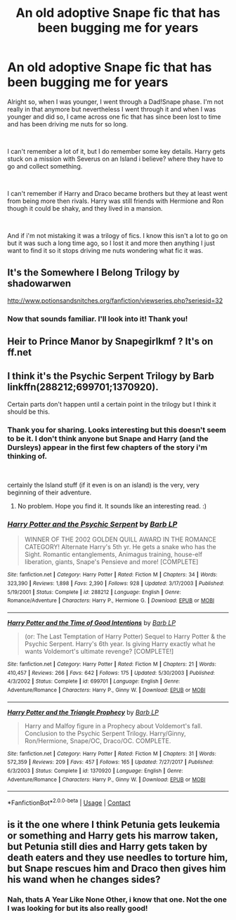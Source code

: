 #+TITLE: An old adoptive Snape fic that has been bugging me for years

* An old adoptive Snape fic that has been bugging me for years
:PROPERTIES:
:Author: SonnieCelanna
:Score: 2
:DateUnix: 1606723982.0
:DateShort: 2020-Nov-30
:FlairText: What's That Fic?
:END:
Alright so, when I was younger, I went through a Dad!Snape phase. I'm not really in that anymore but nevertheless I went through it and when I was younger and did so, I came across one fic that has since been lost to time and has been driving me nuts for so long.

​

I can't remember a lot of it, but I do remember some key details. Harry gets stuck on a mission with Severus on an Island i believe? where they have to go and collect something.

​

I can't remember if Harry and Draco became brothers but they at least went from being more then rivals. Harry was still friends with Hermione and Ron though it could be shaky, and they lived in a mansion.

​

And if i'm not mistaking it was a trilogy of fics. I know this isn't a lot to go on but it was such a long time ago, so I lost it and more then anything I just want to find it so it stops driving me nuts wondering what fic it was.


** It's the Somewhere I Belong Trilogy by shadowarwen

[[http://www.potionsandsnitches.org/fanfiction/viewseries.php?seriesid=32]]
:PROPERTIES:
:Author: heresy23
:Score: 2
:DateUnix: 1606738770.0
:DateShort: 2020-Nov-30
:END:

*** Now that sounds familiar. I'll look into it! Thank you!
:PROPERTIES:
:Author: SonnieCelanna
:Score: 1
:DateUnix: 1606743488.0
:DateShort: 2020-Nov-30
:END:


** Heir to Prince Manor by Snapegirlkmf ? It's on ff.net
:PROPERTIES:
:Author: HufflepuffBookworm98
:Score: 1
:DateUnix: 1607554470.0
:DateShort: 2020-Dec-10
:END:


** I think it's the Psychic Serpent Trilogy by Barb linkffn(288212;699701;1370920).

Certain parts don't happen until a certain point in the trilogy but I think it should be this.
:PROPERTIES:
:Author: akshayrb22
:Score: 1
:DateUnix: 1606726432.0
:DateShort: 2020-Nov-30
:END:

*** Thank you for sharing. Looks interesting but this doesn't seem to be it. I don't think anyone but Snape and Harry (and the Dursleys) appear in the first few chapters of the story i'm thinking of.

​

certainly the Island stuff (if it even is on an island) is the very, very beginning of their adventure.
:PROPERTIES:
:Author: SonnieCelanna
:Score: 2
:DateUnix: 1606726785.0
:DateShort: 2020-Nov-30
:END:

**** No problem. Hope you find it. It sounds like an interesting read. :)
:PROPERTIES:
:Author: akshayrb22
:Score: 1
:DateUnix: 1606726906.0
:DateShort: 2020-Nov-30
:END:


*** [[https://www.fanfiction.net/s/288212/1/][*/Harry Potter and the Psychic Serpent/*]] by [[https://www.fanfiction.net/u/70312/Barb-LP][/Barb LP/]]

#+begin_quote
  WINNER OF THE 2002 GOLDEN QUILL AWARD IN THE ROMANCE CATEGORY! Alternate Harry's 5th yr. He gets a snake who has the Sight. Romantic entanglements, Animagus training, house-elf liberation, giants, Snape's Pensieve and more! [COMPLETE]
#+end_quote

^{/Site/:} ^{fanfiction.net} ^{*|*} ^{/Category/:} ^{Harry} ^{Potter} ^{*|*} ^{/Rated/:} ^{Fiction} ^{M} ^{*|*} ^{/Chapters/:} ^{34} ^{*|*} ^{/Words/:} ^{323,390} ^{*|*} ^{/Reviews/:} ^{1,898} ^{*|*} ^{/Favs/:} ^{2,390} ^{*|*} ^{/Follows/:} ^{928} ^{*|*} ^{/Updated/:} ^{3/17/2003} ^{*|*} ^{/Published/:} ^{5/19/2001} ^{*|*} ^{/Status/:} ^{Complete} ^{*|*} ^{/id/:} ^{288212} ^{*|*} ^{/Language/:} ^{English} ^{*|*} ^{/Genre/:} ^{Romance/Adventure} ^{*|*} ^{/Characters/:} ^{Harry} ^{P.,} ^{Hermione} ^{G.} ^{*|*} ^{/Download/:} ^{[[http://www.ff2ebook.com/old/ffn-bot/index.php?id=288212&source=ff&filetype=epub][EPUB]]} ^{or} ^{[[http://www.ff2ebook.com/old/ffn-bot/index.php?id=288212&source=ff&filetype=mobi][MOBI]]}

--------------

[[https://www.fanfiction.net/s/699701/1/][*/Harry Potter and the Time of Good Intentions/*]] by [[https://www.fanfiction.net/u/70312/Barb-LP][/Barb LP/]]

#+begin_quote
  (or: The Last Temptation of Harry Potter) Sequel to Harry Potter & the Psychic Serpent. Harry's 6th year. Is giving Harry exactly what he wants Voldemort's ultimate revenge? [COMPLETE!]
#+end_quote

^{/Site/:} ^{fanfiction.net} ^{*|*} ^{/Category/:} ^{Harry} ^{Potter} ^{*|*} ^{/Rated/:} ^{Fiction} ^{M} ^{*|*} ^{/Chapters/:} ^{21} ^{*|*} ^{/Words/:} ^{410,457} ^{*|*} ^{/Reviews/:} ^{266} ^{*|*} ^{/Favs/:} ^{642} ^{*|*} ^{/Follows/:} ^{175} ^{*|*} ^{/Updated/:} ^{5/30/2003} ^{*|*} ^{/Published/:} ^{4/3/2002} ^{*|*} ^{/Status/:} ^{Complete} ^{*|*} ^{/id/:} ^{699701} ^{*|*} ^{/Language/:} ^{English} ^{*|*} ^{/Genre/:} ^{Adventure/Romance} ^{*|*} ^{/Characters/:} ^{Harry} ^{P.,} ^{Ginny} ^{W.} ^{*|*} ^{/Download/:} ^{[[http://www.ff2ebook.com/old/ffn-bot/index.php?id=699701&source=ff&filetype=epub][EPUB]]} ^{or} ^{[[http://www.ff2ebook.com/old/ffn-bot/index.php?id=699701&source=ff&filetype=mobi][MOBI]]}

--------------

[[https://www.fanfiction.net/s/1370920/1/][*/Harry Potter and the Triangle Prophecy/*]] by [[https://www.fanfiction.net/u/70312/Barb-LP][/Barb LP/]]

#+begin_quote
  Harry and Malfoy figure in a Prophecy about Voldemort's fall. Conclusion to the Psychic Serpent Trilogy. Harry/Ginny, Ron/Hermione, Snape/OC, Draco/OC. COMPLETE.
#+end_quote

^{/Site/:} ^{fanfiction.net} ^{*|*} ^{/Category/:} ^{Harry} ^{Potter} ^{*|*} ^{/Rated/:} ^{Fiction} ^{M} ^{*|*} ^{/Chapters/:} ^{31} ^{*|*} ^{/Words/:} ^{572,359} ^{*|*} ^{/Reviews/:} ^{209} ^{*|*} ^{/Favs/:} ^{457} ^{*|*} ^{/Follows/:} ^{165} ^{*|*} ^{/Updated/:} ^{7/27/2017} ^{*|*} ^{/Published/:} ^{6/3/2003} ^{*|*} ^{/Status/:} ^{Complete} ^{*|*} ^{/id/:} ^{1370920} ^{*|*} ^{/Language/:} ^{English} ^{*|*} ^{/Genre/:} ^{Adventure/Romance} ^{*|*} ^{/Characters/:} ^{Harry} ^{P.,} ^{Ginny} ^{W.} ^{*|*} ^{/Download/:} ^{[[http://www.ff2ebook.com/old/ffn-bot/index.php?id=1370920&source=ff&filetype=epub][EPUB]]} ^{or} ^{[[http://www.ff2ebook.com/old/ffn-bot/index.php?id=1370920&source=ff&filetype=mobi][MOBI]]}

--------------

*FanfictionBot*^{2.0.0-beta} | [[https://github.com/FanfictionBot/reddit-ffn-bot/wiki/Usage][Usage]] | [[https://www.reddit.com/message/compose?to=tusing][Contact]]
:PROPERTIES:
:Author: FanfictionBot
:Score: 1
:DateUnix: 1606726457.0
:DateShort: 2020-Nov-30
:END:


** is it the one where I think Petunia gets leukemia or something and Harry gets his marrow taken, but Petunia still dies and Harry gets taken by death eaters and they use needles to torture him, but Snape rescues him and Draco then gives him his wand when he changes sides?
:PROPERTIES:
:Author: nyajinsky
:Score: 1
:DateUnix: 1606750511.0
:DateShort: 2020-Nov-30
:END:

*** Nah, thats A Year Like None Other, i know that one. Not the one I was looking for but its also really good!
:PROPERTIES:
:Author: SonnieCelanna
:Score: 1
:DateUnix: 1606752935.0
:DateShort: 2020-Nov-30
:END:
